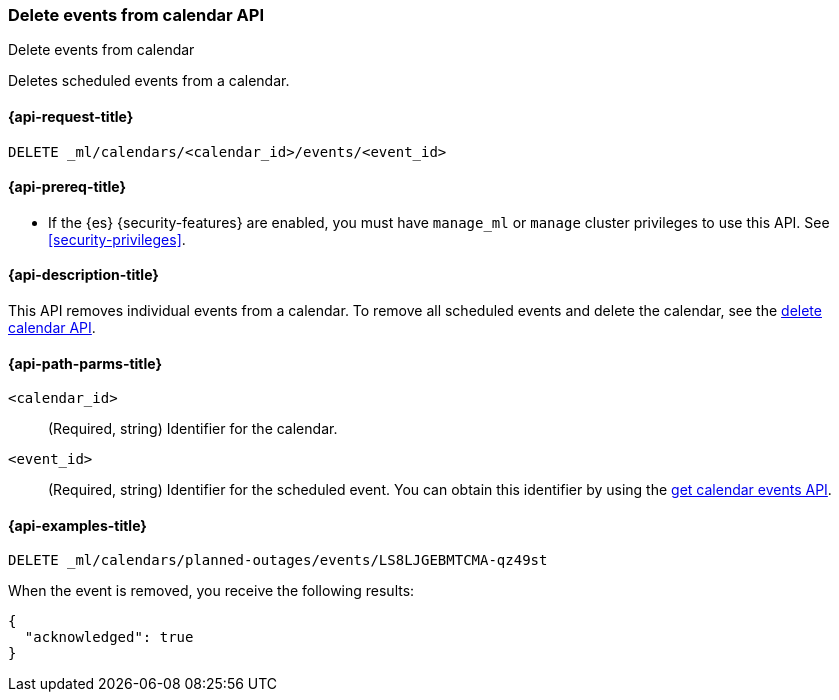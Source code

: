 [role="xpack"]
[testenv="platinum"]
[[ml-delete-calendar-event]]
=== Delete events from calendar API
++++
<titleabbrev>Delete events from calendar</titleabbrev>
++++

Deletes scheduled events from a calendar.

[[ml-delete-calendar-event-request]]
==== {api-request-title}

`DELETE _ml/calendars/<calendar_id>/events/<event_id>`

[[ml-delete-calendar-event-prereqs]]
==== {api-prereq-title}

* If the {es} {security-features} are enabled, you must have `manage_ml` or
`manage` cluster privileges to use this API. See
<<security-privileges>>.

[[ml-delete-calendar-event-desc]]
==== {api-description-title}

This API removes individual events from a calendar. To remove all scheduled
events and delete the calendar, see the
<<ml-delete-calendar,delete calendar API>>.

[[ml-delete-calendar-event-path-parms]]
==== {api-path-parms-title}

`<calendar_id>`::
  (Required, string) Identifier for the calendar.

`<event_id>`::
  (Required, string) Identifier for the scheduled event. You can obtain this
  identifier by using the <<ml-get-calendar-event,get calendar events API>>.

[[ml-delete-calendar-event-example]]
==== {api-examples-title}

[source,console]
--------------------------------------------------
DELETE _ml/calendars/planned-outages/events/LS8LJGEBMTCMA-qz49st
--------------------------------------------------
// TEST[skip:catch:missing]

When the event is removed, you receive the following results:
[source,js]
----
{
  "acknowledged": true
}
----

